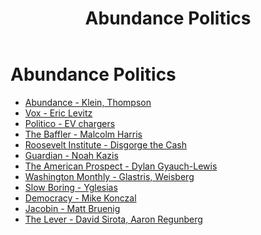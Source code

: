 :PROPERTIES:
:ID:       351b08e7-3d7c-4c19-b6bc-def2728ef386
:END:
#+title: Abundance Politics
#+hugo_base_dir:../


* Abundance Politics
- [[https://www.simonandschuster.com/books/Abundance/Ezra-Klein/9781668023488][Abundance - Klein, Thompson]]
- [[https://www.vox.com/politics/405063/ezra-klein-thompson-abundance-book-criticism][Vox - Eric Levitz]]
- [[https://www.politico.com/news/2023/12/05/congress-ev-chargers-billions-00129996][Politico - EV chargers]]
- [[https://thebaffler.com/latest/whats-the-matter-with-abundance-harris][The Baffler - Malcolm Harris]]
- [[https://rooseveltinstitute.org/publications/disgorge-the-cash/][Roosevelt Institute - Disgorge the Cash]]
- [[https://www.theguardian.com/books/2025/mar/27/abundance-by-ezra-klein-and-derek-thompson-review-make-america-build-again][Guardian - Noah Kazis]]
- [[https://prospect.org/economy/2024-11-26-abundance-agenda-neoliberalisms-rebrand/][The American Prospect - Dylan Gyauch-Lewis]]
- [[https://washingtonmonthly.com/2025/03/23/the-meager-agenda-of-abundance-liberals/][Washington Monthly - Glastris, Weisberg]]
- [[https://www.slowboring.com/p/what-abundance-means-to-me][Slow Boring - Yglesias]]
- [[https://democracyjournal.org/magazine/76/the-abundance-doctrine/][Democracy - Mike Konczal]]
- [[https://jacobin.com/2025/03/abundance-klein-thompson-book-review][Jacobin - Matt Bruenig]]
- [[https://www.levernews.com/abundance-is-how-dems-lose-to-trump/][The Lever - David Sirota, Aaron Regunberg]]
